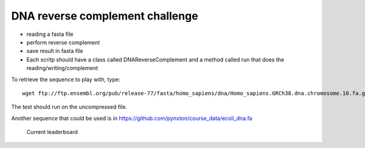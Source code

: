 DNA reverse complement challenge
==================================

- reading a fasta file
- perform reverse complement
- save result in fasta file
- Each scritp should have a class called DNAReverseComplement and a method
  called run that does the reading/writing/complement



To retrieve the sequence to play with, type::

    wget ftp://ftp.ensembl.org/pub/release-77/fasta/homo_sapiens/dna/Homo_sapiens.GRCh38.dna.chromosome.10.fa.gz 


The test should run on the uncompressed file. 

Another sequence that could be used is in https://github.com/pynxton/course_data/ecoli_dna.fa


.. figure:: lb.png

    Current leaderboard

